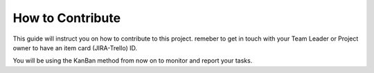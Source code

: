How to Contribute
==================

This guide will instruct you on how to contribute to this project. remeber to
get in touch with your Team Leader or Project owner to have an item card
(JIRA-Trello) ID.

You will be using the KanBan method from now on to monitor and report your tasks.
